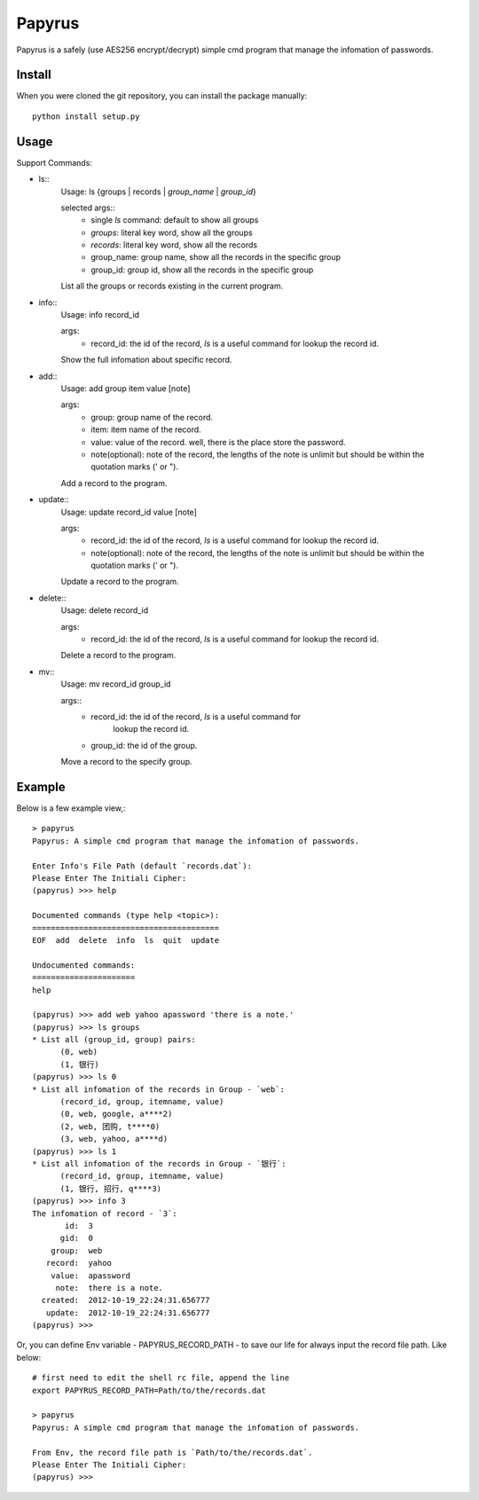 Papyrus
=======
Papyrus is a safely (use AES256 encrypt/decrypt) simple cmd program that manage the infomation of passwords.

Install
-------

When you were cloned the git repository, you can install the package manually::

  python install setup.py

Usage
-----

Support Commands:

- ls::
    Usage: ls {groups | records | `group_name` | `group_id`}

    selected args::
      - single `ls` command: default to show all groups
      - `groups`:  literal key word, show all the groups
      - `records`:  literal key word, show all the records
      - group_name: group name, show all the records in the specific group
      - group_id:  group id, show all the records in the specific group
    
    List all the groups or records existing in the current program.
    
- info::
    Usage: info record_id

    args:
      - record_id:  the id of the record, `ls` is a useful command for lookup the record id.

    Show the full infomation about specific record.

- add::
    Usage: add group item value [note]

    args:
      - group:  group name of the record.
      - item:   item name of the record.
      - value:  value of the record. well, there is the place store the password.
      - note(optional):  note of the record, the lengths of the note is unlimit but should be within the quotation marks (' or ").

    Add a record to the program.

- update::
    Usage: update record_id value [note]

    args:
      - record_id:  the id of the record, `ls` is a useful command for lookup the record id.
      - note(optional):  note of the record, the lengths of the note is unlimit but should be within the quotation marks (' or ").

    Update a record to the program.

- delete::
    Usage: delete record_id

    args:
      - record_id:  the id of the record, `ls` is a useful command for lookup the record id.

    Delete a record to the program.

- mv::
    Usage: mv record_id group_id

    args::
      - record_id:  the id of the record, `ls` is a useful command for
                    lookup the record id.
      - group_id:  the id of the group.

    Move a record to the specify group.

Example
-------

Below is a few example view,::

  > papyrus
  Papyrus: A simple cmd program that manage the infomation of passwords.

  Enter Info's File Path (default `records.dat`): 
  Please Enter The Initiali Cipher: 
  (papyrus) >>> help

  Documented commands (type help <topic>):
  ========================================
  EOF  add  delete  info  ls  quit  update

  Undocumented commands:
  ======================
  help

  (papyrus) >>> add web yahoo apassword 'there is a note.'
  (papyrus) >>> ls groups
  * List all (group_id, group) pairs:
	(0, web)
	(1, 银行)
  (papyrus) >>> ls 0
  * List all infomation of the records in Group - `web`:
	(record_id, group, itemname, value)
	(0, web, google, a****2)
	(2, web, 团购, t****0)
	(3, web, yahoo, a****d)
  (papyrus) >>> ls 1
  * List all infomation of the records in Group - `银行`:
	(record_id, group, itemname, value)
	(1, 银行, 招行, q****3)
  (papyrus) >>> info 3
  The infomation of record - `3`:
         id:  3
        gid:  0
      group:  web
     record:  yahoo
      value:  apassword
       note:  there is a note.
    created:  2012-10-19_22:24:31.656777
     update:  2012-10-19_22:24:31.656777
  (papyrus) >>> 

Or, you can define Env variable - PAPYRUS_RECORD_PATH - to save our life for always
input the record file path. Like below::

  # first need to edit the shell rc file, append the line
  export PAPYRUS_RECORD_PATH=Path/to/the/records.dat

  > papyrus
  Papyrus: A simple cmd program that manage the infomation of passwords.

  From Env, the record file path is `Path/to/the/records.dat`.
  Please Enter The Initiali Cipher:
  (papyrus) >>>


